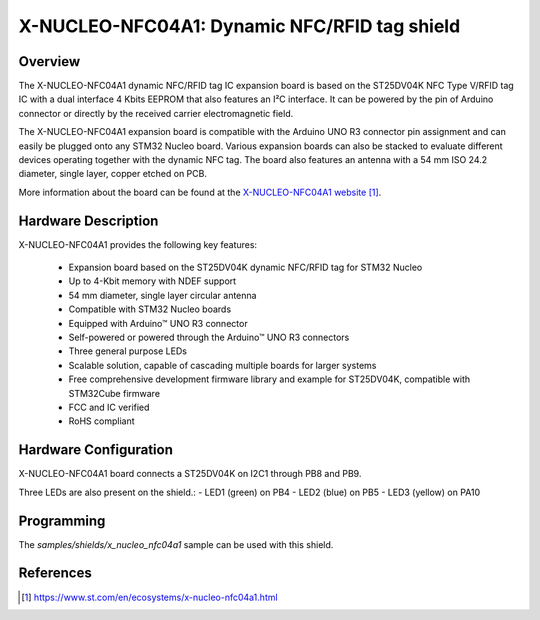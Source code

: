 .. _x-nucleo-nfc04a1:

X-NUCLEO-NFC04A1: Dynamic NFC/RFID tag shield
#####################################################################

Overview
********
The X-NUCLEO-NFC04A1 dynamic NFC/RFID tag IC expansion board is based on the
ST25DV04K NFC Type V/RFID tag IC with a dual interface 4 Kbits EEPROM that
also features an I²C interface. It can be powered by the pin of Arduino
connector or directly by the received carrier electromagnetic field.

The X-NUCLEO-NFC04A1 expansion board is compatible with the Arduino
UNO R3 connector pin assignment and can easily be plugged onto any STM32
Nucleo board. Various expansion boards can also be stacked to evaluate
different devices operating together with the dynamic NFC tag. The board
also features an antenna with a 54 mm ISO 24.2 diameter, single layer,
copper etched on PCB.

.. image:: img/x-nucleo-nfc04a1.webp
     :align: center
     :alt: X-NUCLEO-NFC04A1

     X-NUCLEO-NFC04A1 shield (Credit: STMicroelectronics)

More information about the board can be found at the
`X-NUCLEO-NFC04A1 website`_.

Hardware Description
********************

X-NUCLEO-NFC04A1 provides the following key features:


 - Expansion board based on the ST25DV04K dynamic NFC/RFID tag for STM32 Nucleo
 - Up to 4-Kbit memory with NDEF support
 - 54 mm diameter, single layer circular antenna
 - Compatible with STM32 Nucleo boards
 - Equipped with Arduino™ UNO R3 connector
 - Self-powered or powered through the Arduino™ UNO R3 connectors
 - Three general purpose LEDs
 - Scalable solution, capable of cascading multiple boards for larger systems
 - Free comprehensive development firmware library and example for ST25DV04K, compatible with STM32Cube firmware
 - FCC and IC verified
 - RoHS compliant

Hardware Configuration
**********************

X-NUCLEO-NFC04A1 board connects a ST25DV04K on I2C1 through PB8 and PB9.

Three LEDs are also present on the shield.:
- LED1 (green) on PB4
- LED2 (blue) on PB5
- LED3 (yellow) on PA10

Programming
***********

The `samples/shields/x_nucleo_nfc04a1` sample can be used with this shield.

References
**********

.. target-notes::

.. _X-NUCLEO-NFC04A1 website:
   https://www.st.com/en/ecosystems/x-nucleo-nfc04a1.html

.. _X-NUCLEO-NFC04A1 user manual:
   https://www.st.com/resource/en/user_manual/um2235-getting-started-with-the-xnucleonfc04a1-nfcrfid-tag-ic-expansion-board-based-on-st25dv04k-for-stm32-nucleo-stmicroelectronics.pdf

